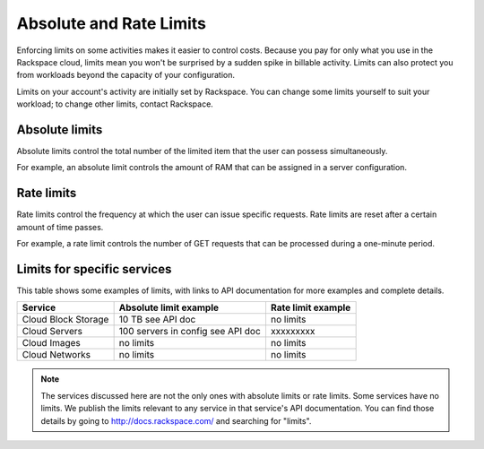 Absolute and Rate Limits
========================
Enforcing limits on some activities 
makes it easier to control costs. 
Because you pay for only what you use
in the Rackspace cloud, 
limits mean you won't be surprised by 
a sudden spike in billable activity. 
Limits can also protect you from 
workloads beyond the capacity of your
configuration. 

Limits on your account's activity 
are initially set by Rackspace. 
You can change some limits 
yourself to suit your workload; 
to change other limits, contact Rackspace.

Absolute limits
---------------
Absolute limits control the total number of 
the limited item that the user can possess simultaneously.

For example, an absolute limit controls the amount of RAM that can
be assigned in a server configuration.

Rate limits
-----------
Rate limits control the frequency at which 
the user can issue specific requests. 
Rate limits are reset after a certain amount of time passes. 

For example, a rate limit controls the number of GET 
requests that can be processed during a
one-minute period.

Limits for specific services
----------------------------
This table shows some examples of limits, 
with links to API documentation for 
more examples and complete details.

+--------------------+------------------------+--------------------+
| Service            | Absolute limit example | Rate limit example |
+====================+========================+====================+
|Cloud Block Storage |10 TB                   |no limits           | 
|                    |see API doc             |                    |
+--------------------+------------------------+--------------------+
|Cloud Servers       |100 servers in config   |xxxxxxxxx           | 
|                    |see API doc             |                    |
+--------------------+------------------------+--------------------+
|Cloud Images        |no limits               |no limits           | 
|                    |                        |                    |
+--------------------+------------------------+--------------------+
|Cloud Networks      |no limits               |no limits           | 
|                    |                        |                    |
+--------------------+------------------------+--------------------+

.. NOTE::
   The services discussed here are not the only ones 
   with absolute limits or rate limits.
   Some services have no limits. 
   We publish the limits relevant to any service 
   in that service's 
   API documentation. You can find those details
   by going to http://docs.rackspace.com/
   and searching for "limits". 
